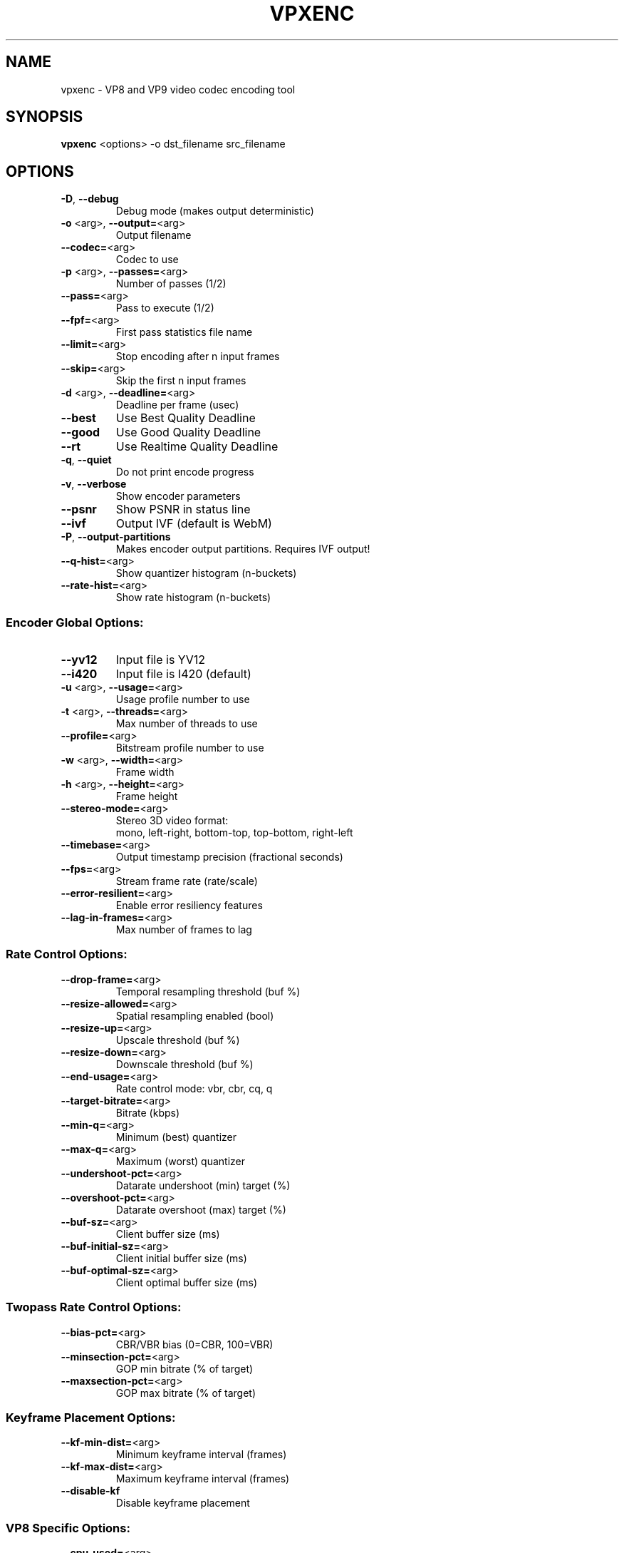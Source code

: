.TH VPXENC 1 "NOVEMBER 2014"

.SH NAME
vpxenc \- VP8 and VP9 video codec encoding tool

.SH SYNOPSIS
.B vpxenc \fR<options> -o dst_filename src_filename

.SH OPTIONS
.TP
\fB\-D\fR, \fB\-\-debug\fR
Debug mode (makes output deterministic)
.TP
\fB\-o\fR <arg>, \fB\-\-output=\fR<arg>
Output filename
.TP
\fB\-\-codec=\fR<arg>
Codec to use
.TP
\fB\-p\fR <arg>, \fB\-\-passes=\fR<arg>
Number of passes (1/2)
.TP
\fB\-\-pass=\fR<arg>
Pass to execute (1/2)
.TP
\fB\-\-fpf=\fR<arg>
First pass statistics file name
.TP
\fB\-\-limit=\fR<arg>
Stop encoding after n input frames
.TP
\fB\-\-skip=\fR<arg>
Skip the first n input frames
.TP
\fB\-d\fR <arg>, \fB\-\-deadline=\fR<arg>
Deadline per frame (usec)
.TP
\fB\-\-best\fR
Use Best Quality Deadline
.TP
\fB\-\-good\fR
Use Good Quality Deadline
.TP
\fB\-\-rt\fR
Use Realtime Quality Deadline
.TP
\fB\-q\fR, \fB\-\-quiet\fR
Do not print encode progress
.TP
\fB\-v\fR, \fB\-\-verbose\fR
Show encoder parameters
.TP
\fB\-\-psnr\fR
Show PSNR in status line
.TP
\fB\-\-ivf\fR
Output IVF (default is WebM)
.TP
\fB\-P\fR, \fB\-\-output\-partitions\fR
Makes encoder output partitions. Requires IVF output!
.TP
\fB\-\-q\-hist=\fR<arg>
Show quantizer histogram (n\-buckets)
.TP
\fB\-\-rate\-hist=\fR<arg>
Show rate histogram (n\-buckets)

.SS "Encoder Global Options:"
.TP
\fB\-\-yv12\fR
Input file is YV12
.TP
\fB\-\-i420\fR
Input file is I420 (default)
.TP
\fB\-u\fR <arg>, \fB\-\-usage=\fR<arg>
Usage profile number to use
.TP
\fB\-t\fR <arg>, \fB\-\-threads=\fR<arg>
Max number of threads to use
.TP
\fB\-\-profile=\fR<arg>
Bitstream profile number to use
.TP
\fB\-w\fR <arg>, \fB\-\-width=\fR<arg>
Frame width
.TP
\fB\-h\fR <arg>, \fB\-\-height=\fR<arg>
Frame height
.TP
\fB\-\-stereo\-mode=\fR<arg>
Stereo 3D video format:
.br
mono, left\-right, bottom\-top, top\-bottom, right\-left
.TP
\fB\-\-timebase=\fR<arg>
Output timestamp precision (fractional seconds)
.TP
\fB\-\-fps=\fR<arg>
Stream frame rate (rate/scale)
.TP
\fB\-\-error\-resilient=\fR<arg>
Enable error resiliency features
.TP
\fB\-\-lag\-in\-frames=\fR<arg>
Max number of frames to lag

.SS "Rate Control Options:"
.TP
\fB\-\-drop\-frame=\fR<arg>
Temporal resampling threshold (buf %)
.TP
\fB\-\-resize\-allowed=\fR<arg>
Spatial resampling enabled (bool)
.TP
\fB\-\-resize\-up=\fR<arg>
Upscale threshold (buf %)
.TP
\fB\-\-resize\-down=\fR<arg>
Downscale threshold (buf %)
.TP
\fB\-\-end\-usage=\fR<arg>
Rate control mode: vbr, cbr, cq, q
.TP
\fB\-\-target\-bitrate=\fR<arg>
Bitrate (kbps)
.TP
\fB\-\-min\-q=\fR<arg>
Minimum (best) quantizer
.TP
\fB\-\-max\-q=\fR<arg>
Maximum (worst) quantizer
.TP
\fB\-\-undershoot\-pct=\fR<arg>
Datarate undershoot (min) target (%)
.TP
\fB\-\-overshoot\-pct=\fR<arg>
Datarate overshoot (max) target (%)
.TP
\fB\-\-buf\-sz=\fR<arg>
Client buffer size (ms)
.TP
\fB\-\-buf\-initial\-sz=\fR<arg>
Client initial buffer size (ms)
.TP
\fB\-\-buf\-optimal\-sz=\fR<arg>
Client optimal buffer size (ms)

.SS "Twopass Rate Control Options:"
.TP
\fB\-\-bias\-pct=\fR<arg>
CBR/VBR bias (0=CBR, 100=VBR)
.TP
\fB\-\-minsection\-pct=\fR<arg>
GOP min bitrate (% of target)
.TP
\fB\-\-maxsection\-pct=\fR<arg>
GOP max bitrate (% of target)

.SS "Keyframe Placement Options:"
.TP
\fB\-\-kf\-min\-dist=\fR<arg>
Minimum keyframe interval (frames)
.TP
\fB\-\-kf\-max\-dist=\fR<arg>
Maximum keyframe interval (frames)
.TP
\fB\-\-disable\-kf\fR
Disable keyframe placement

.SS "VP8 Specific Options:"
.TP
\fB\-\-cpu\-used=\fR<arg>
CPU Used (\-16..16)
.TP
\fB\-\-auto\-alt\-ref=\fR<arg>
Enable automatic alt reference frames
.TP
\fB\-\-noise\-sensitivity=\fR<arg>
Noise sensitivity (frames to blur)
.TP
\fB\-\-sharpness=\fR<arg>
Filter sharpness (0\-7)
.TP
\fB\-\-static\-thresh=\fR<arg>
Motion detection threshold
.TP
\fB\-\-token\-parts=\fR<arg>
Number of token partitions to use, log2
.TP
\fB\-\-arnr\-maxframes=\fR<arg>
AltRef Max Frames
.TP
\fB\-\-arnr\-strength=\fR<arg>
AltRef Strength
.TP
\fB\-\-arnr\-type=\fR<arg>
AltRef Type
.TP
\fB\-\-tune=\fR<arg>
Material to favor: psnr, ssim
.TP
\fB\-\-cq\-level=\fR<arg>
Constant/Constrained Quality level
.TP
\fB\-\-max\-intra\-rate=\fR<arg>
Max I\-frame bitrate (pct)

.SS "VP9 Specific Options:"
.TP
\fB\-\-cpu\-used=\fR<arg>
CPU Used (\-16..16)
.TP
\fB\-\-auto\-alt\-ref=\fR<arg>
Enable automatic alt reference frames
.TP
\fB\-\-noise\-sensitivity=\fR<arg>
Noise sensitivity (frames to blur)
.TP
\fB\-\-sharpness=\fR<arg>
Filter sharpness (0\-7)
.TP
\fB\-\-static\-thresh=\fR<arg>
Motion detection threshold
.TP
\fB\-\-tile\-columns=\fR<arg>
Number of tile columns to use, log2
.TP
\fB\-\-tile\-rows=\fR<arg>
Number of tile rows to use, log2
.TP
\fB\-\-arnr\-maxframes=\fR<arg>
AltRef Max Frames
.TP
\fB\-\-arnr\-strength=\fR<arg>
AltRef Strength
.TP
\fB\-\-arnr\-type=\fR<arg>
AltRef Type
.TP
\fB\-\-tune=\fR<arg>
Material to favor: psnr, ssim
.TP
\fB\-\-cq\-level=\fR<arg>
Constant/Constrained Quality level
.TP
\fB\-\-max\-intra\-rate=\fR<arg>
Max I\-frame bitrate (pct)
.TP
\fB\-\-lossless=\fR<arg>
Lossless mode
.TP
\fB\-\-frame\-parallel=\fR<arg>
Enable frame parallel decodability features
.TP
\fB\-\-aq\-mode=\fR<arg>
Adaptive quantization mode
.br
0: disabled (by default)
.br
1: variance based

.SS "Stream timebase"
.TP
\fB\-\-timebase
The desired precision of timestamps in the output, expressed in fractional seconds.
Default is 1/1000.

.SS "Included encoders:"
vp8
\- WebM Project VP8 Encoder v1.3.0
.br
vp9
\- WebM Project VP9 Encoder v1.3.0
